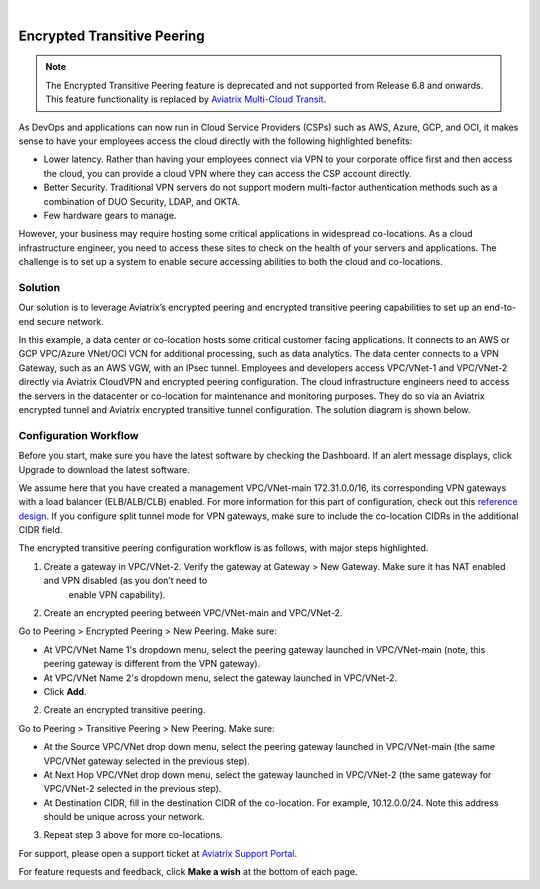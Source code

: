 .. raw:: html

    <meta name="robots" content="noindex, nofollow, noarchive, nosnippet, notranslate, noimageindex">
﻿

====================================
Encrypted Transitive Peering
====================================

.. note:: The Encrypted Transitive Peering feature is deprecated and not supported from Release 6.8 and onwards. This feature functionality is replaced by `Aviatrix Multi-Cloud Transit <https://docs.aviatrix.com/HowTos/transit_gateway_peering.html>`_.

As DevOps and applications can now run in Cloud Service Providers (CSPs) such as AWS, Azure, GCP, and OCI, it makes sense to have
your employees access the cloud directly with the following highlighted
benefits:

-  Lower latency. Rather than having your employees connect via VPN to
   your corporate office first and then access the cloud, you can provide a
   cloud VPN where they can access the CSP account directly.
-  Better Security. Traditional VPN servers do not support modern multi-factor authentication methods such as a combination of DUO Security, LDAP, and OKTA.
-  Few hardware gears to manage.

However, your business may require hosting some critical applications in
widespread co-locations. As a cloud infrastructure engineer, you need
to access these sites to check on the health of your servers and
applications. The challenge is to set up a system to enable secure
accessing abilities to both the cloud and co-locations.

Solution
========

Our solution is to leverage Aviatrix’s encrypted peering and encrypted
transitive peering capabilities to set up an end-to-end secure network.

In this example, a data center or co-location hosts some critical
customer facing applications. It connects to an AWS or GCP VPC/Azure VNet/OCI VCN for additional
processing, such as data analytics. The data center connects to a VPN Gateway, such as an AWS
VGW, with an IPsec tunnel. Employees and developers access VPC/VNet-1 and VPC/VNet-2
directly via Aviatrix CloudVPN and encrypted peering configuration. The
cloud infrastructure engineers need to access the servers in the
datacenter or co-location for maintenance and monitoring purposes. They
do so via an Aviatrix encrypted tunnel and Aviatrix encrypted transitive
tunnel configuration. The solution diagram is shown below.

|image0|

Configuration Workflow
======================

Before you start, make sure you have the latest software by checking the
Dashboard. If an alert message displays, click Upgrade to download the
latest software.

We assume here that you have created a management VPC/VNet-main
172.31.0.0/16, its corresponding VPN gateways with a load balancer (ELB/ALB/CLB) enabled. For more
information for this part of configuration, check out this `reference
design <https://s3-us-west-2.amazonaws.com/aviatrix-download/Cloud-Controller/Cloud+Networking+Reference+Design.pdf>`__.
If you configure split tunnel mode for VPN gateways, make sure to
include the co-location CIDRs in the additional CIDR field.

The encrypted transitive peering configuration workflow is as follows,
with major steps highlighted.

1. Create a gateway in VPC/VNet-2. Verify the gateway at Gateway > New Gateway. Make sure it has NAT enabled and VPN disabled (as you don’t need to
      enable VPN capability).
2. Create an encrypted peering between VPC/VNet-main and VPC/VNet-2.

Go to Peering > Encrypted Peering > New Peering. Make sure:

* At VPC/VNet Name 1's dropdown menu, select the peering gateway launched in VPC/VNet-main (note, this peering gateway is different from the VPN gateway).
* At VPC/VNet Name 2's dropdown menu, select the gateway launched in VPC/VNet-2.
* Click **Add**.

2. Create an encrypted transitive peering.

Go to Peering > Transitive Peering > New Peering. Make sure:

* At the Source VPC/VNet drop down menu, select the peering gateway launched in VPC/VNet-main (the same VPC/VNet gateway selected in the previous step).
* At Next Hop VPC/VNet drop down menu, select the gateway launched in VPC/VNet-2 (the same gateway for VPC/VNet-2 selected in the previous step).
* At Destination CIDR, fill in the destination CIDR of the co-location. For example, 10.12.0.0/24. Note this address should be unique across your network.

3. Repeat step 3 above for more co-locations.

For support, please open a support ticket at `Aviatrix Support Portal <https://support.aviatrix.com>`_.

For feature requests and feedback, click **Make a wish** at the bottom of each page.

.. |image0| image:: TransitivePeering_media/EncryptedTransitivePeering_reference.png

.. disqus::
